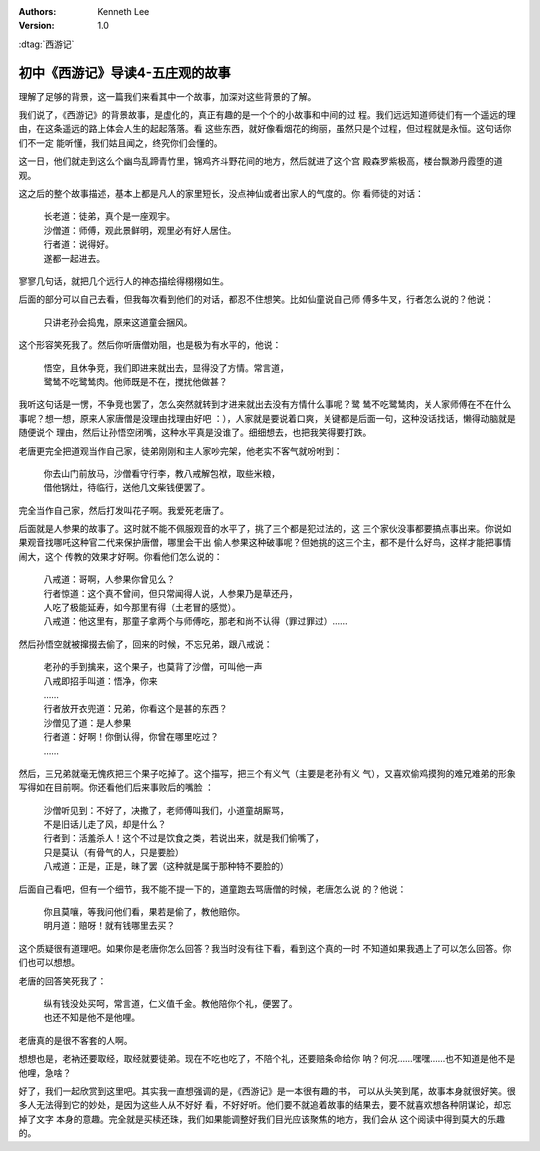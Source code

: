 .. Kenneth Lee 版权所有 2016-2020

:Authors: Kenneth Lee
:Version: 1.0

:dtag:`西游记`

初中《西游记》导读4-五庄观的故事
********************************

理解了足够的背景，这一篇我们来看其中一个故事，加深对这些背景的了解。

我们说了，《西游记》的背景故事，是虚化的，真正有趣的是一个个的小故事和中间的过
程。我们远远知道师徒们有一个遥远的理由，在这条遥远的路上体会人生的起起落落。看
这些东西，就好像看烟花的绚丽，虽然只是个过程，但过程就是永恒。这句话你们不一定
能听懂，我们姑且闻之，终究你们会懂的。

这一日，他们就走到这么个幽鸟乱蹄青竹里，锦鸡齐斗野花间的地方，然后就进了这个宫
殿森罗紫极高，楼台飘渺丹霞堕的道观。

这之后的整个故事描述，基本上都是凡人的家里短长，没点神仙或者出家人的气度的。你
看师徒的对话：

        | 长老道：徒弟，真个是一座观宇。
        | 沙僧道：师傅，观此景鲜明，观里必有好人居住。
        | 行者道：说得好。
        | 遂都一起进去。

寥寥几句话，就把几个远行人的神态描绘得栩栩如生。

后面的部分可以自己去看，但我每次看到他们的对话，都忍不住想笑。比如仙童说自己师
傅多牛叉，行者怎么说的？他说：

        | 只讲老孙会捣鬼，原来这道童会捆风。

这个形容笑死我了。然后你听唐僧劝阻，也是极为有水平的，他说：

        | 悟空，且休争竞，我们即进来就出去，显得没了方情。常言道，
        | 鹭鸶不吃鹭鸶肉。他师既是不在，搅扰他做甚？

我听这句话是一愣，不争竞也罢了，怎么突然就转到才进来就出去没有方情什么事呢？鹭
鸶不吃鹭鸶肉，关人家师傅在不在什么事呢？想一想，原来人家唐僧是没理由找理由好吧
：），人家就是要说着口爽，关键都是后面一句，这种没话找话，懒得动脑就是随便说个
理由，然后让孙悟空闭嘴，这种水平真是没谁了。细细想去，也把我笑得要打跌。

老唐更完全把道观当作自己家，徒弟刚刚和主人家吵完架，他老实不客气就吩咐到：

        | 你去山门前放马，沙僧看守行李，教八戒解包袱，取些米粮，
        | 借他锅灶，待临行，送他几文柴钱便罢了。

完全当作自己家，然后打发叫花子啊。我爱死老唐了。

后面就是人参果的故事了。这时就不能不佩服观音的水平了，挑了三个都是犯过法的，这
三个家伙没事都要搞点事出来。你说如果观音找哪吒这种官二代来保护唐僧，哪里会干出
偷人参果这种破事呢？但她挑的这三个主，都不是什么好鸟，这样才能把事情闹大，这个
传教的效果才好啊。你看他们怎么说的：

        | 八戒道：哥啊，人参果你曾见么？
        | 行者惊道：这个真不曾间，但只常闻得人说，人参果乃是草还丹，
        | 人吃了极能延寿，如今那里有得（土老冒的感觉）。
        | 八戒道：他这里有，那童子拿两个与师傅吃，那老和尚不认得（罪过罪过）……

然后孙悟空就被撺掇去偷了，回来的时候，不忘兄弟，跟八戒说：

        | 老孙的手到擒来，这个果子，也莫背了沙僧，可叫他一声
        | 八戒即招手叫道：悟净，你来
        | ……
        | 行者放开衣兜道：兄弟，你看这个是甚的东西？
        | 沙僧见了道：是人参果
        | 行者道：好啊！你倒认得，你曾在哪里吃过？
        | ……

然后，三兄弟就毫无愧疚把三个果子吃掉了。这个描写，把三个有义气（主要是老孙有义
气），又喜欢偷鸡摸狗的难兄难弟的形象写得如在目前啊。你还看他们后来事败后的嘴脸
：

        | 沙僧听见到：不好了，决撒了，老师傅叫我们，小道童胡厮骂，
        | 不是旧话儿走了风，却是什么？
        | 行者到：活羞杀人！这个不过是饮食之类，若说出来，就是我们偷嘴了，
        | 只是莫认（有骨气的人，只是要脸）
        | 八戒道：正是，正是，昧了罢（这种就是属于那种特不要脸的）

后面自己看吧，但有一个细节，我不能不提一下的，道童跑去骂唐僧的时候，老唐怎么说
的？他说：

        | 你且莫嚷，等我问他们看，果若是偷了，教他赔你。
        | 明月道：赔呀！就有钱哪里去买？

这个质疑很有道理吧。如果你是老唐你怎么回答？我当时没有往下看，看到这个真的一时
不知道如果我遇上了可以怎么回答。你们也可以想想。

老唐的回答笑死我了：

        | 纵有钱没处买呵，常言道，仁义值千金。教他陪你个礼，便罢了。
        | 也还不知是他不是他哩。

老唐真的是很不客套的人啊。

想想也是，老衲还要取经，取经就要徒弟。现在不吃也吃了，不陪个礼，还要赔条命给你
呐？何况……嘿嘿……也不知道是他不是他哩，急啥？

好了，我们一起欣赏到这里吧。其实我一直想强调的是，《西游记》是一本很有趣的书，
可以从头笑到尾，故事本身就很好笑。很多人无法得到它的妙处，是因为这些人从不好好
看，不好好听。他们要不就追着故事的结果去，要不就喜欢想各种阴谋论，却忘掉了文字
本身的意趣。完全就是买椟还珠，我们如果能调整好我们目光应该聚焦的地方，我们会从
这个阅读中得到莫大的乐趣的。 
